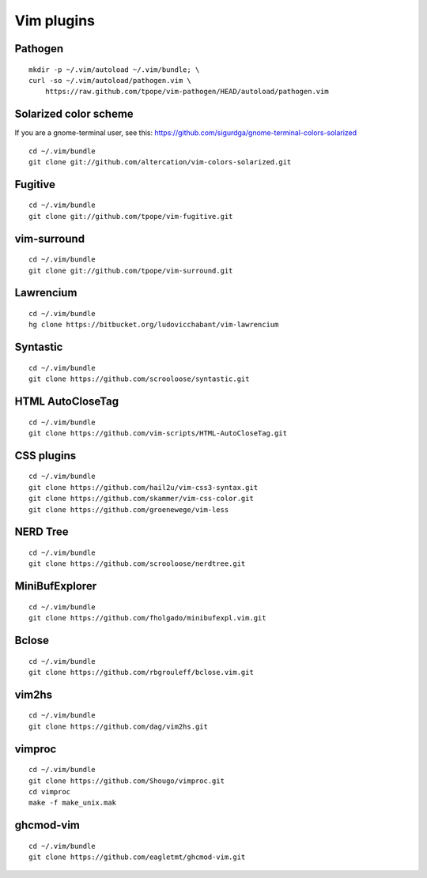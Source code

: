 ===========
Vim plugins
===========

Pathogen
========

::

    mkdir -p ~/.vim/autoload ~/.vim/bundle; \
    curl -so ~/.vim/autoload/pathogen.vim \
        https://raw.github.com/tpope/vim-pathogen/HEAD/autoload/pathogen.vim


Solarized color scheme
======================

If you are a gnome-terminal user, see this: https://github.com/sigurdga/gnome-terminal-colors-solarized

::

    cd ~/.vim/bundle
    git clone git://github.com/altercation/vim-colors-solarized.git


Fugitive
========

::

    cd ~/.vim/bundle
    git clone git://github.com/tpope/vim-fugitive.git

vim-surround
============

::

    cd ~/.vim/bundle
    git clone git://github.com/tpope/vim-surround.git

Lawrencium
==========

::

    cd ~/.vim/bundle
    hg clone https://bitbucket.org/ludovicchabant/vim-lawrencium

Syntastic
=========

::

    cd ~/.vim/bundle
    git clone https://github.com/scrooloose/syntastic.git


HTML AutoCloseTag
=================

::

    cd ~/.vim/bundle
    git clone https://github.com/vim-scripts/HTML-AutoCloseTag.git


CSS plugins
===========

::

    cd ~/.vim/bundle
    git clone https://github.com/hail2u/vim-css3-syntax.git
    git clone https://github.com/skammer/vim-css-color.git
    git clone https://github.com/groenewege/vim-less


NERD Tree
=========

::

    cd ~/.vim/bundle
    git clone https://github.com/scrooloose/nerdtree.git

MiniBufExplorer
===============

::

    cd ~/.vim/bundle
    git clone https://github.com/fholgado/minibufexpl.vim.git

Bclose
======

::

    cd ~/.vim/bundle
    git clone https://github.com/rbgrouleff/bclose.vim.git

vim2hs
======

::

    cd ~/.vim/bundle
    git clone https://github.com/dag/vim2hs.git

vimproc
=======

::

    cd ~/.vim/bundle
    git clone https://github.com/Shougo/vimproc.git
    cd vimproc
    make -f make_unix.mak

ghcmod-vim
==========

::

    cd ~/.vim/bundle
    git clone https://github.com/eagletmt/ghcmod-vim.git

